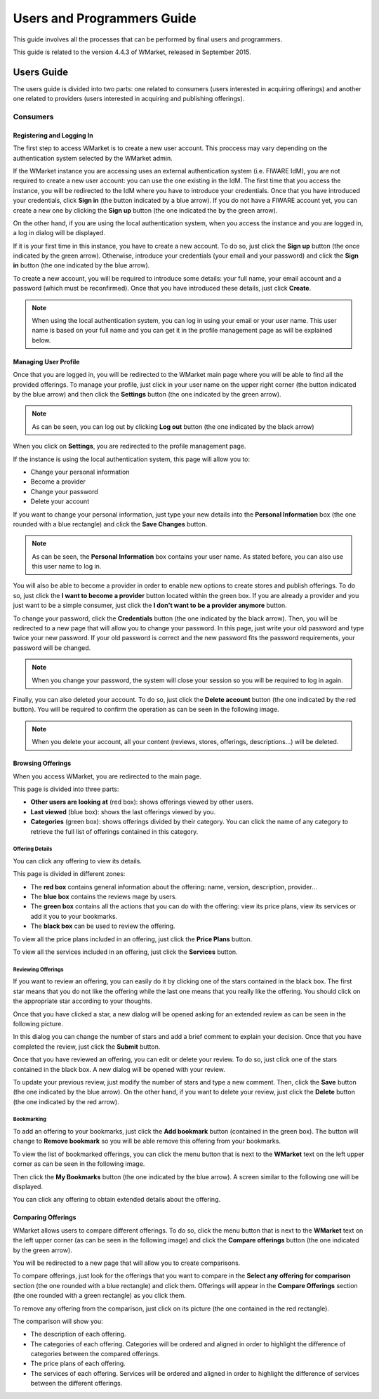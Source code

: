 ===========================
Users and Programmers Guide
===========================

This guide involves all the processes that can be performed by final users and
programmers. 

This guide is related to the version 4.4.3 of WMarket, released in September 
2015.


-----------
Users Guide
-----------

The users guide is divided into two parts: one related to consumers (users 
interested in acquiring offerings) and another one related to providers (users
interested in acquiring and publishing offerings).

Consumers
=========

Registering and Logging In
--------------------------

The first step to access WMarket is to create a new user account. This proccess
may vary depending on the authentication system selected by the WMarket admin. 

If the WMarket instance you are accessing uses an external authentication
system (i.e. FIWARE IdM), you are not required to create a new user account:
you can use the one existing in the IdM. The first time that you access the
instance, you will be redirected to the IdM where you have to introduce your
credentials. Once that you have introduced your credentials, click **Sign in**
(the button indicated by a blue arrow). If you do not have a FIWARE account
yet, you can create a new one by clicking the **Sign up** button (the one 
indicated the by the green arrow).

.. image:: /images/user-guide/login-idm.png
   :align: center

On the other hand, if you are using the local authentication system, when you
access the instance and you are logged in, a log in dialog will be displayed. 

.. image:: /images/user-guide/login.png
   :align: center

If it is your first time in this instance, you have to create a new account.
To do so, just click the **Sign up** button (the once indicated by the green 
arrow). Otherwise, introduce your credentials (your email and your password)
and click the **Sign in** button (the one indicated by the blue arrow). 

To create a new account, you will be required to introduce some details: your
full name, your email account and a password (which must be reconfirmed). Once
that you have introduced these details, just click **Create**.

.. image:: /images/user-guide/register_user.png
   :align: center

.. note::
  
  When using the local authentication system, you can log in using your email
  or your user name. This user name is based on your full name and you can get
  it in the profile management page as will be explained below. 

Managing User Profile
---------------------

Once that you are logged in, you will be redirected to the WMarket main page 
where you will be able to find all the provided offerings. To manage your 
profile, just click in your user name on the upper right corner (the button 
indicated by the blue arrow) and then click the **Settings** button (the one 
indicated by the green arrow).

.. image:: /images/user-guide/user_settings_button.png
   :align: center

.. note::
  As can be seen, you can log out by clicking **Log out** button (the one 
  indicated by the black arrow)

When you click on **Settings**, you are redirected to the profile management 
page.

.. image:: /images/user-guide/profile_management.png
   :align: center

If the instance is using the local authentication system, this page will allow
you to:

* Change your personal information
* Become a provider
* Change your password
* Delete your account

If you want to change your personal information, just type your new details
into the **Personal Information** box (the one rounded with a blue rectangle)
and click the **Save Changes** button.

.. note::

  As can be seen, the **Personal Information** box contains your user name. 
  As stated before, you can also use this user name to log in.

You will also be able to become a provider in order to enable new options to 
create stores and publish offerings. To do so, just click the **I want to 
become a provider** button located within the green box. If you are already a 
provider and you just want to be a simple consumer, just click the **I don't
want to be a provider anymore** button.

.. image:: /images/user-guide/become_a_consumer.png
   :align: center

To change your password, click the **Credentials** button (the one indicated by
the black arrow). Then, you will be redirected to a new page that will allow 
you to change your password. In this page, just write your old password and
type twice your new password. If your old password is correct and the new
password fits the password requirements, your password will be changed.

.. image:: /images/user-guide/change_password.png
   :align: center

.. note::

  When you change your password, the system will close your session so you will
  be required to log in again.

Finally, you can also deleted your account. To do so, just click the **Delete
account** button (the one indicated by the red button). You will be required to
confirm the operation as can be seen in the following image.

.. image:: /images/user-guide/delete_user_dialog.png
   :align: center

.. note::

  When you delete your account, all your content (reviews, stores, offerings, 
  descriptions...) will be deleted.

Browsing Offerings
------------------

When you access WMarket, you are redirected to the main page. 

.. image:: /images/user-guide/main.png
   :align: center

This page is divided into three parts:

* **Other users are looking at** (red box): shows offerings viewed by other
  users.
* **Last viewed** (blue box): shows the last offerings viewed by you.
* **Categories** (green box): shows offerings divided by their category.
  You can click the name of any category to retrieve the full list of offerings
  contained in this category.

Offering Details
````````````````

You can click any offering to view its details. 

.. image:: /images/user-guide/offering_main.png
   :align: center

This page is divided in different zones:

* The **red box** contains general information about the offering: name, 
  version, description, provider...
* The **blue box** contains the reviews mage by users.
* The **green box** contains all the actions that you can do with the offering:
  view its price plans, view its services or add it you to your bookmarks. 
* The **black box** can be used to review the offering. 

To view all the price plans included in an offering, just click the **Price 
Plans** button. 

.. image:: /images/user-guide/offering_price_plans.png
   :align: center

To view all the services included in an offering, just click the **Services** 
button.

.. image:: /images/user-guide/offering_services.png
   :align: center

Reviewing Offerings
```````````````````

If you want to review an offering, you can easily do it by clicking one of the
stars contained in the black box. The first star means that you do not like the
offering while the last one means that you really like the offering. You should
click on the appropriate star according to your thoughts. 

Once that you have clicked a star, a new dialog will be opened asking for an
extended review as can be seen in the following picture.

.. image:: /images/user-guide/new_review.png
   :align: center

In this dialog you can change the number of stars and add a brief comment to 
explain your decision. Once that you have completed the review, just click the
**Submit** button. 

Once that you have reviewed an offering, you can edit or delete your review. 
To do so, just click one of the stars contained in the black box. A new dialog
will be opened with your review. 

.. image:: /images/user-guide/update_review.png
   :align: center

To update your previous review, just modify the number of stars and type a new
comment. Then, click the **Save** button (the one indicated by the blue arrow).
On the other hand, if you want to delete your review, just click the **Delete**
button (the one indicated by the red arrow).

Bookmarking
```````````

To add an offering to your bookmarks, just click the **Add bookmark** button
(contained in the green box). The button will change to **Remove bookmark** so
you will be able remove this offering from your bookmarks.

To view the list of bookmarked offerings, you can click the menu button that is
next to the **WMarket** text on the left upper corner as can be seen in the 
following image.

.. image:: /images/user-guide/contextual_menu.png
   :align: center

Then click the **My Bookmarks** button (the one indicated by the blue arrow).
A screen similar to the following one will be displayed.

.. image:: /images/user-guide/bookmarks.png
   :align: center

You can click any offering to obtain extended details about the offering.

Comparing Offerings
-------------------

WMarket allows users to compare different offerings. To do so, click the menu
button that is next to the **WMarket** text on the left upper corner (as can be
seen in the following image) and click the **Compare offerings** button (the
one indicated by the green arrow).

.. image:: /images/user-guide/contextual_menu.png
   :align: center

You will be redirected to a new page that will allow you to create comparisons.

.. image:: /images/user-guide/comparisons.png
   :align: center

To compare offerings, just look for the offerings that you want to compare in
the **Select any offering for comparison** section (the one rounded with a blue
rectangle) and click them. Offerings will appear in the **Compare Offerings** 
section (the one rounded with a green rectangle) as you click them. 

To remove any offering from the comparison, just click on its picture (the
one contained in the red rectangle).

The comparison will show you:

* The description of each offering.
* The categories of each offering. Categories will be ordered and aligned in 
  order to highlight the difference of categories between the compared 
  offerings.
* The price plans of each offering.
* The services of each offering. Services will be ordered and aligned in order
  to highlight the difference of services between the different offerings.